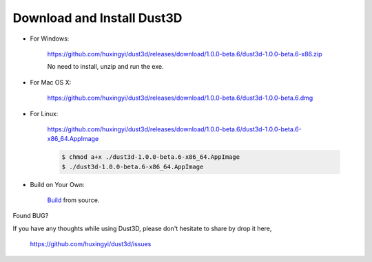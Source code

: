 Download and Install Dust3D
-----------------------------

* For Windows:

    https://github.com/huxingyi/dust3d/releases/download/1.0.0-beta.6/dust3d-1.0.0-beta.6-x86.zip

    No need to install, unzip and run the exe.

* For Mac OS X:

    https://github.com/huxingyi/dust3d/releases/download/1.0.0-beta.6/dust3d-1.0.0-beta.6.dmg

* For Linux:

    https://github.com/huxingyi/dust3d/releases/download/1.0.0-beta.6/dust3d-1.0.0-beta.6-x86_64.AppImage

    .. code-block:: none

        $ chmod a+x ./dust3d-1.0.0-beta.6-x86_64.AppImage
        $ ./dust3d-1.0.0-beta.6-x86_64.AppImage

* Build on Your Own:

    Build_ from source.

.. _Build: http://docs.dust3d.org/en/latest/builds.html

Found BUG?

If you have any thoughts while using Dust3D, please don't hesitate to share by drop it here,

    https://github.com/huxingyi/dust3d/issues
